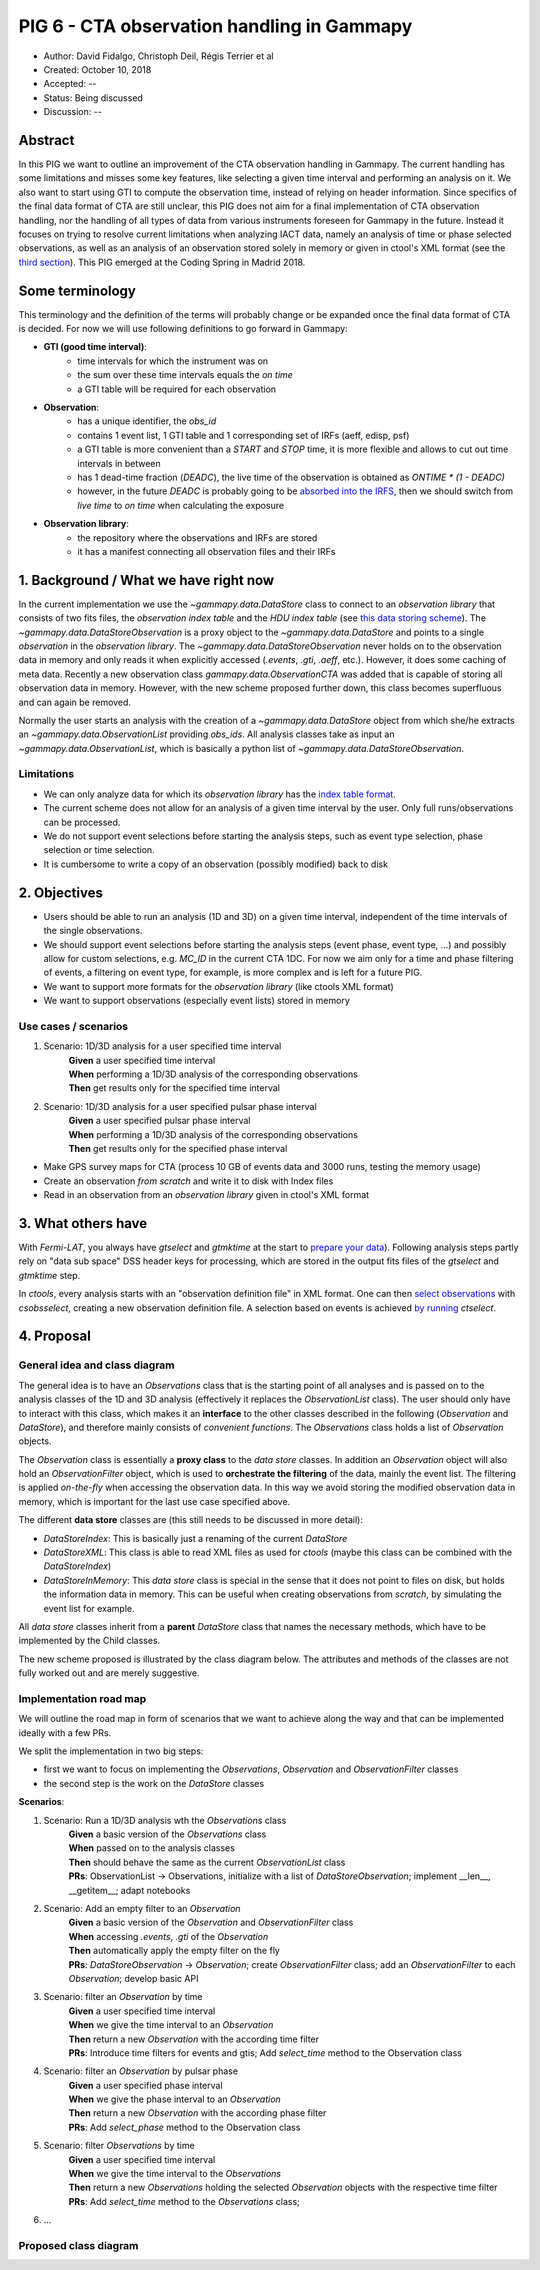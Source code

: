 .. _pig-006:

*******************************************
PIG 6 - CTA observation handling in Gammapy
*******************************************

* Author: David Fidalgo, Christoph Deil, Régis Terrier et al
* Created: October 10, 2018
* Accepted: --
* Status: Being discussed
* Discussion: --

Abstract
========

In this PIG we want to outline an improvement of the CTA observation handling in Gammapy.
The current handling has some limitations and misses some key features, like selecting a given time interval and performing an analysis on it.
We also want to start using GTI to compute the observation time, instead of relying on header information.
Since specifics of the final data format of CTA are still unclear, this PIG does not aim for a final implementation of CTA observation handling, nor the handling of all types of data from various instruments foreseen for Gammapy in the future.
Instead it focuses on trying to resolve current limitations when analyzing IACT data, namely an analysis of time or phase selected observations, as well as an analysis of an observation stored solely in memory or given in ctool's XML format (see the `third section <3. What others have>`_).
This PIG emerged at the Coding Spring in Madrid 2018.

Some terminology
================

This terminology and the definition of the terms will probably change or be expanded once the final data format of
CTA is decided.
For now we will use following definitions to go forward in Gammapy:

- **GTI (good time interval)**:
   - time intervals for which the instrument was on
   - the sum over these time intervals equals the *on time*
   - a GTI table will be required for each observation


- **Observation**:
   - has a unique identifier, the *obs_id*
   - contains 1 event list, 1 GTI table and 1 corresponding set of IRFs (aeff, edisp, psf)
   - a GTI table is more convenient than a `START` and `STOP` time, it is more flexible and allows to cut out time intervals in between
   - has 1 dead-time fraction (`DEADC`), the live time of the observation is obtained as `ONTIME * (1 - DEADC)`
   - however, in the future `DEADC` is probably going to be `absorbed into the IRFS <https://github.com/open-gamma-ray-astro/gamma-astro-data-formats/issues/62#issuecomment-428221596>`_, then we should switch from *live time* to *on time* when calculating the exposure
 

* **Observation library**:
   - the repository where the observations and IRFs are stored
   - it has a manifest connecting all observation files and their IRFs

1. Background / What we have right now
======================================

In the current implementation we use the `~gammapy.data.DataStore` class to connect to an *observation library* that consists of two fits files, the *observation index table* and the *HDU index table* (see `this data storing scheme <https://gamma-astro-data-formats.readthedocs.io/en/latest/data_storage/index.html>`_).
The `~gammapy.data.DataStoreObservation` is a proxy object to the `~gammapy.data.DataStore` and points to a single *observation* in the *observation library*.
The `~gammapy.data.DataStoreObservation` never holds on to the observation data in memory and only reads it when explicitly accessed (`.events`, `.gti`, `.aeff`, etc.).
However, it does some caching of meta data.
Recently a new observation class `gammapy.data.ObservationCTA` was added that is capable of storing all observation data in memory.
However, with the new scheme proposed further down, this class becomes superfluous and can again be removed.

Normally the user starts an analysis with the creation of a `~gammapy.data.DataStore` object from which she/he extracts an `~gammapy.data.ObservationList` providing *obs_ids*.
All analysis classes take as input an `~gammapy.data.ObservationList`, which is basically a python list of `~gammapy.data.DataStoreObservation`.

Limitations
-----------

* We can only analyze data for which its *observation library* has the `index table format <https://gamma-astro-data-formats.readthedocs.io/en/latest/data_storage/index.html>`_.
* The current scheme does not allow for an analysis of a given time interval by the user.
  Only full runs/observations can be processed.
* We do not support event selections before starting the analysis steps, such as event type selection, phase selection or time selection.
* It is cumbersome to write a copy of an observation (possibly modified) back to disk

2. Objectives
=============

* Users should be able to run an analysis (1D and 3D) on a given time interval, independent of the time intervals of the single observations.
* We should support event selections before starting the analysis steps (event phase, event type, ...) and possibly allow for custom selections, e.g. `MC_ID` in the current CTA 1DC.
  For now we aim only for a time and phase filtering of events, a filtering on event type, for example, is more complex and is left for a future PIG.
* We want to support more formats for the *observation library* (like ctools XML format)
* We want to support observations (especially event lists) stored in memory

Use cases / scenarios
---------------------

1. Scenario: 1D/3D analysis for a user specified time interval
    | **Given** a user specified time interval
    | **When** performing a 1D/3D analysis of the corresponding observations
    | **Then** get results only for the specified time interval

2. Scenario: 1D/3D analysis for a user specified pulsar phase interval
    | **Given** a user specified pulsar phase interval
    | **When** performing a 1D/3D analysis of the corresponding observations
    | **Then** get results only for the specified phase interval

- Make GPS survey maps for CTA (process 10 GB of events data and 3000 runs, testing the memory usage)
- Create an observation *from scratch* and write it to disk with Index files
- Read in an observation from an *observation library* given in ctool's XML format

3. What others have
===================

With *Fermi-LAT*, you always have `gtselect` and `gtmktime` at the start to `prepare your data <https://fermi.gsfc.nasa.gov/ssc/data/analysis/scitools/data_preparation.html>`_).
Following analysis steps partly rely on "data sub space" DSS header keys for processing, which are stored in the output fits files of the `gtselect` and `gtmktime` step.

In *ctools*, every analysis starts with an "observation definition file" in XML format.
One can then `select observations <http://cta.irap.omp.eu/ctools/users/tutorials/1dc/first_select_obs.html>`_ with `csobsselect`, creating a new observation definition file.
A selection based on events is achieved `by running <http://cta.irap.omp.eu/ctools/users/reference_manual/ctselect.html#ctselectctselect>`_ `ctselect`.

4. Proposal
===========

General idea and class diagram
------------------------------
The general idea is to have an `Observations` class that is the starting point of all analyses and is passed on to the analysis classes of the 1D and 3D analysis (effectively it replaces the `ObservationList` class).
The user should only have to interact with this class, which makes it an **interface** to the other classes described in the following (`Observation` and `DataStore`), and therefore mainly consists of *convenient functions*.
The `Observations` class holds a list of `Observation` objects.

The `Observation` class is essentially a **proxy class** to the *data store* classes.
In addition an `Observation` object will also hold an `ObservationFilter` object, which is used to **orchestrate the filtering** of the data, mainly the event list.
The filtering is applied *on-the-fly* when accessing the observation data.
In this way we avoid storing the modified observation data in memory, which is important for the last use case specified above.

The different **data store** classes are (this still needs to be discussed in more detail):

- `DataStoreIndex`: This is basically just a renaming of the current `DataStore`
- `DataStoreXML`: This class is able to read XML files as used for *ctools* (maybe this class can be combined with the `DataStoreIndex`)
- `DataStoreInMemory`: This *data store* class is special in the sense that it does not point to files on disk, but holds the information data in memory.
  This can be useful when creating observations from *scratch*, by simulating the event list for example.

All *data store* classes inherit from a **parent** `DataStore` class that names the necessary methods, which have to be implemented by the Child classes.

The new scheme proposed is illustrated by the class diagram below.
The attributes and methods of the classes are not fully worked out and are merely suggestive.

.. Some more specifics of the classes and their methods are outlined `in this notebook <https://github.com/gammapy/gammapy-extra/blob/master/experiments/data.ipynb>`_).

Implementation road map
-----------------------

We will outline the road map in form of scenarios that we want to achieve along the way and that can be implemented ideally with a few PRs.

We split the implementation in two big steps:

* first we want to focus on implementing the `Observations`, `Observation` and `ObservationFilter` classes
* the second step is the work on the `DataStore` classes

**Scenarios**:

1. Scenario: Run a 1D/3D analysis wth the `Observations` class
    | **Given** a basic version of the `Observations` class
    | **When** passed on to the analysis classes
    | **Then** should behave the same as the current `ObservationList` class

    | **PRs**: ObservationList -> Observations, initialize with a list of `DataStoreObservation`; implement __len__, __getitem__; adapt notebooks

2. Scenario: Add an empty filter to an `Observation`
    | **Given** a basic version of the `Observation` and `ObservationFilter` class
    | **When** accessing `.events`, `.gti` of the `Observation`
    | **Then** automatically apply the empty filter on the fly

    | **PRs**: `DataStoreObservation` -> `Observation`; create `ObservationFilter` class; add an `ObservationFilter` to each `Observation`; develop basic API

3. Scenario: filter an `Observation` by time
    | **Given** a user specified time interval
    | **When** we give the time interval to an `Observation`
    | **Then** return a new `Observation` with the according time filter

    | **PRs**: Introduce time filters for events and gtis; Add `select_time` method to the Observation class

4. Scenario: filter an `Observation` by pulsar phase
    | **Given** a user specified phase interval
    | **When** we give the phase interval to an `Observation`
    | **Then** return a new `Observation` with the according phase filter

    | **PRs**: Add `select_phase` method to the Observation class
    
5. Scenario: filter `Observations` by time
    | **Given** a user specified time interval
    | **When** we give the time interval to the `Observations`
    | **Then** return a new `Observations` holding the selected `Observation` objects with the respective time filter

    | **PRs**: Add `select_time` method to the `Observations` class;
    
6. ...

Proposed class diagram
----------------------

.. image:: https://github.com/dcfidalgo/gammapy/blob/pig-006/docs/development/pigs/pig6_class_diagram.png

